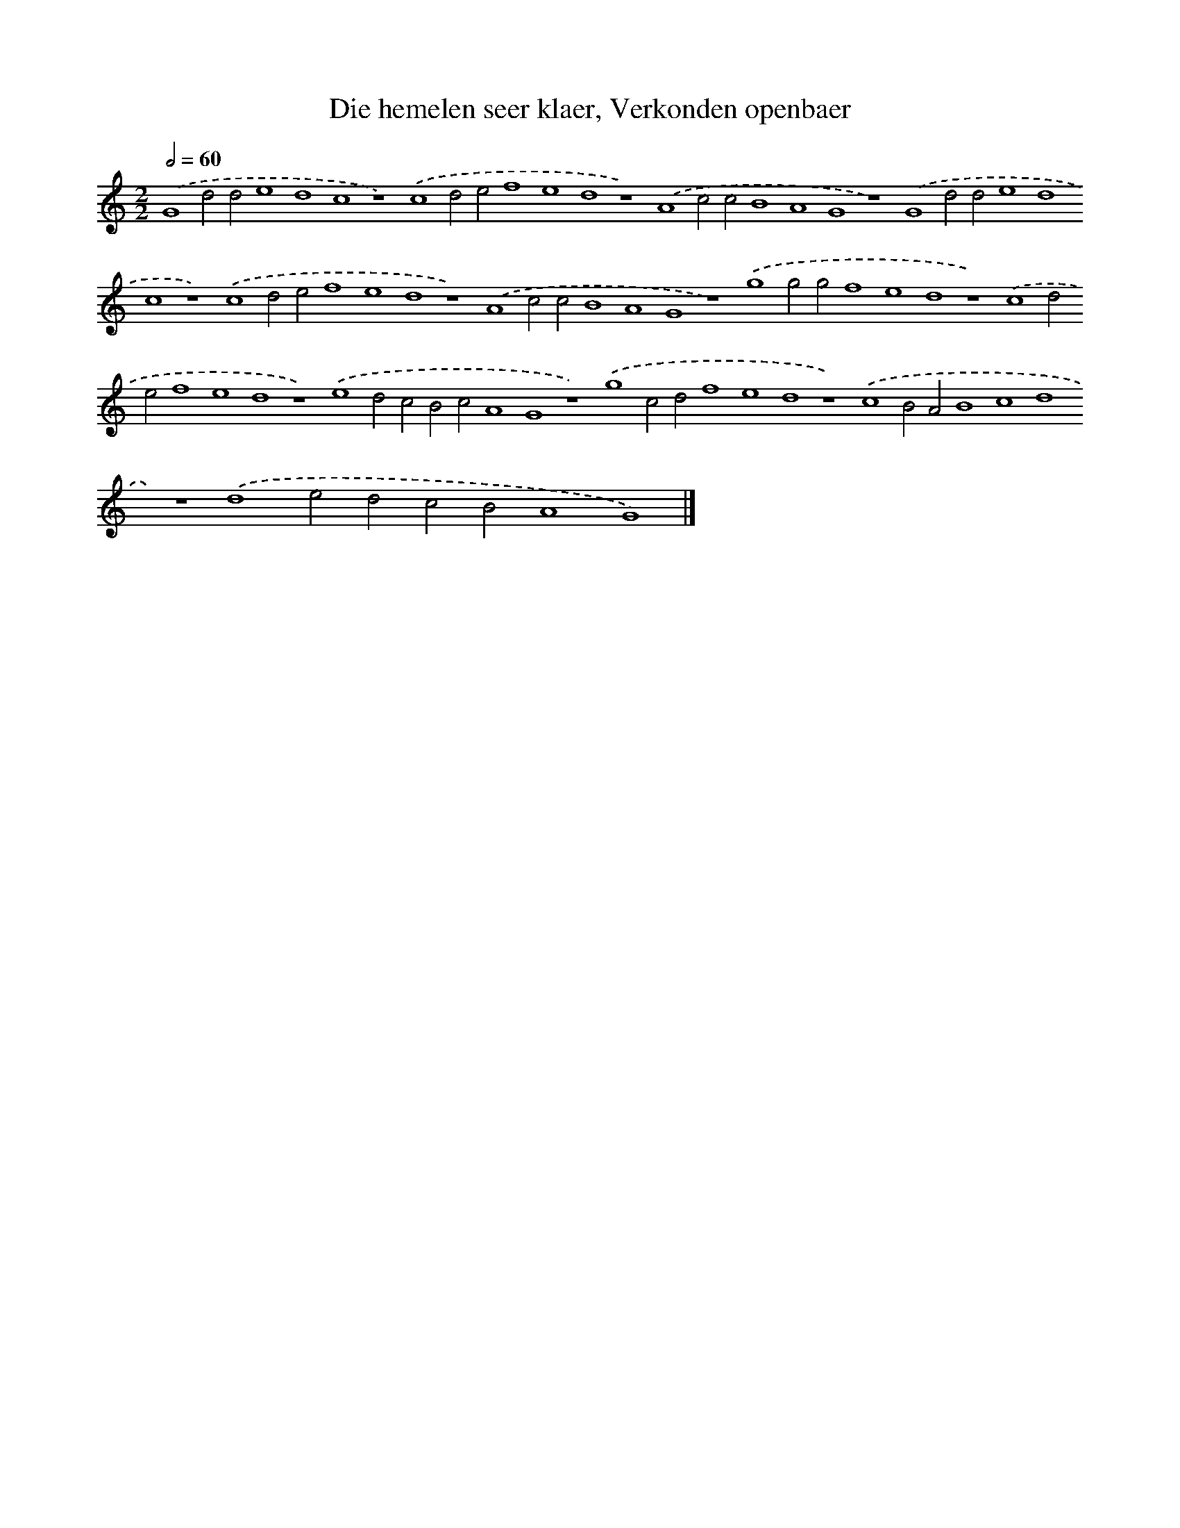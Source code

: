 X: 89
T: Die hemelen seer klaer, Verkonden openbaer
%%abc-version 2.0
%%abcx-abcm2ps-target-version 5.9.1 (29 Sep 2008)
%%abc-creator hum2abc beta
%%abcx-conversion-date 2018/11/01 14:35:29
%%humdrum-veritas 3573912567
%%humdrum-veritas-data 2335578916
%%continueall 1
%%barnumbers 0
L: 1/4
M: 2/2
Q: 1/2=60
K: C clef=treble
.('G4d2d2e4d4c4z4).('c4d2e2f4e4d4z4).('A4c2c2B4A4G4z4).('G4d2d2e4d4c4z4).('c4d2e2f4e4d4z4).('A4c2c2B4A4G4z4).('g4g2g2f4e4d4z4).('c4d2e2f4e4d4z4).('e4d2c2B2c2A4G4z4).('g4c2d2f4e4d4z4).('c4B2A2B4c4d4z4).('d4e2d2c2B2A4G4) |]
